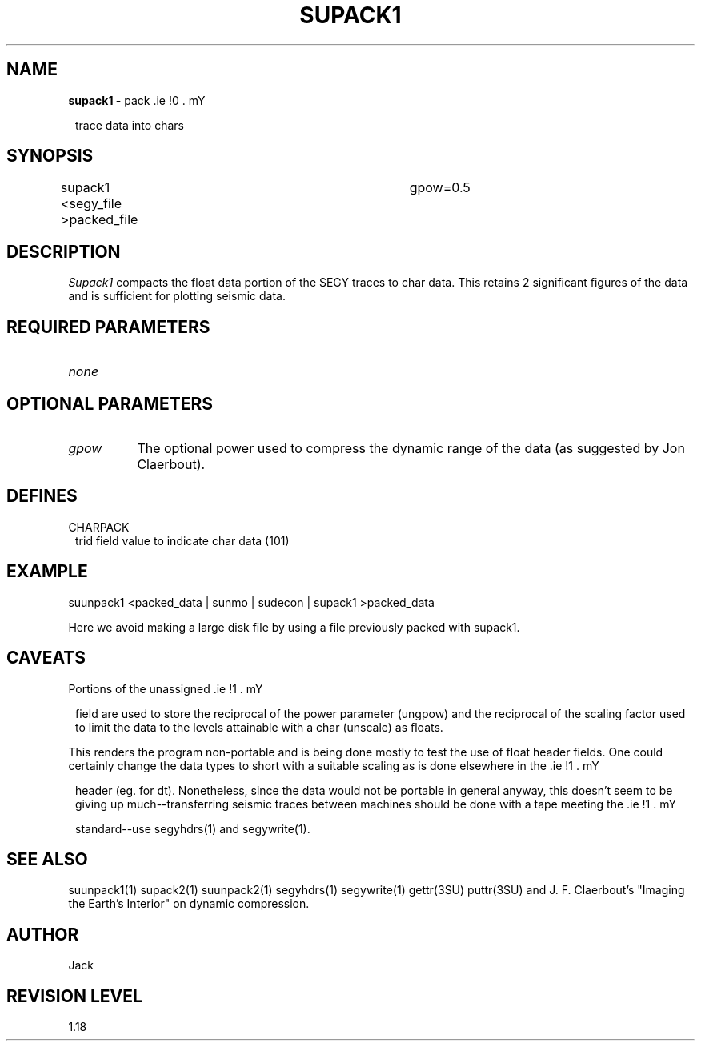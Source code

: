 .ds SY \s-2\f(sRSEG-Y\fP\s0
.TH SUPACK1 1 SU
.SH NAME
.B supack1 \-
pack \*(SY trace data into chars
.SH SYNOPSIS
supack1 <segy_file >packed_file	gpow=0.5
.SH DESCRIPTION
.I Supack1
compacts the float data portion of the SEGY traces to char data.
This retains 2 significant figures of the data and is sufficient
for plotting seismic data.
.SH REQUIRED PARAMETERS
.TP 8
.I none
.SH OPTIONAL PARAMETERS
.TP 8
.I gpow
The optional power used to compress the dynamic range of the
data (as suggested by Jon Claerbout).
.SH DEFINES
.TP 8
CHARPACK
\*(SY trid field value to indicate char data (101)
.SH EXAMPLE
.nf
suunpack1 <packed_data | sunmo | sudecon | supack1 >packed_data
.fi
.sp
Here we avoid making a large disk file by using a file
previously packed with supack1.
.SH CAVEATS
Portions of the unassigned \*(SY field are used to store the
reciprocal of the power parameter (ungpow) and the reciprocal of
the scaling factor used to limit the data to the levels attainable
with a char (unscale) as floats.
.P
This renders the program non-portable and is being done mostly to
test the use of float header fields.  One could certainly change
the data types to short with a suitable scaling as is done elsewhere
in the \*(SY header (eg. for dt).  Nonetheless, since the data would
not be portable in general anyway, this doesn't seem to be giving
up much--transferring seismic traces between machines should be done
with a tape meeting the \*(SY standard--use segyhdrs(1) and
segywrite(1).
.SH SEE ALSO
suunpack1(1) supack2(1) suunpack2(1) segyhdrs(1) segywrite(1)
gettr(3SU) puttr(3SU) and
J. F. Claerbout's "Imaging the Earth's Interior" on dynamic compression.
.SH AUTHOR
Jack
.SH REVISION LEVEL
1.18
